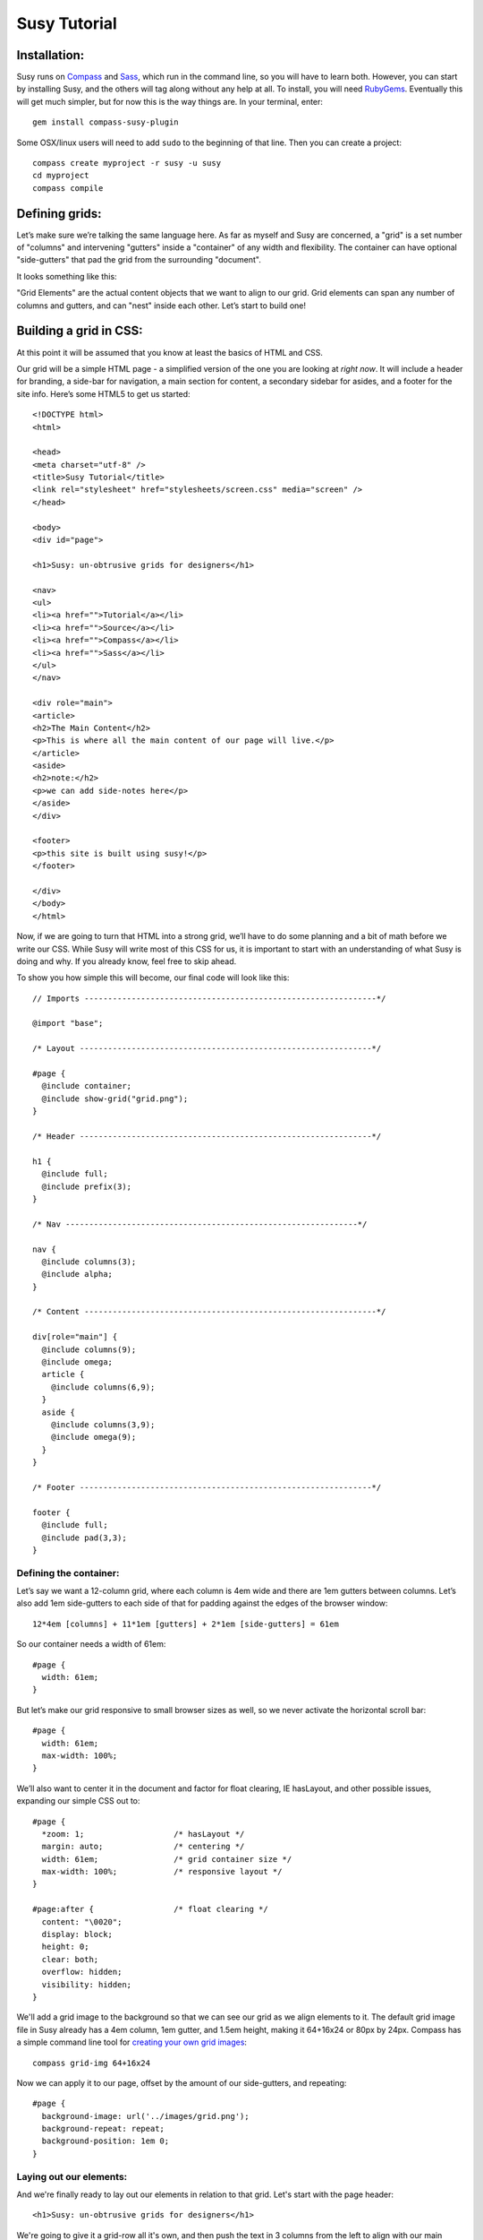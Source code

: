 =============
Susy Tutorial
=============

Installation:
=============

Susy runs on `Compass <http://www.compass-style.org/>`_ and `Sass <http://www.sass-lang.com>`_, which run in the command line, so you will have to learn both. However, you can start by installing Susy, and the others will tag along without any help at all. To install, you will need `RubyGems <http://www.rubygems.org/>`_. Eventually this will get much simpler, but for now this is the way things are. In your terminal, enter::

  gem install compass-susy-plugin

Some OSX/linux users will need to add ``sudo`` to the beginning of that line. Then you can create a project::

  compass create myproject -r susy -u susy
  cd myproject
  compass compile

Defining grids:
===============

Let’s make sure we’re talking the same language here. As far as myself and Susy are concerned, a "grid" is a set number of "columns" and intervening "gutters" inside a "container" of any width and flexibility. The container can have optional "side-gutters" that pad the grid from the surrounding "document".

It looks something like this:

.. image:: http://susy-media.oddbird.net/media/adminfiles/grid-system.png
   :width: 461
   :alt: labled susy grid demo

"Grid Elements" are the actual content objects that we want to align to our grid. Grid elements can span any number of columns and gutters, and can "nest" inside each other. Let’s start to build one!

Building a grid in CSS:
=======================

At this point it will be assumed that you know at least the basics of HTML and CSS.

Our grid will be a simple HTML page - a simplified version of the one you are looking at *right now*. It will include a header for branding, a side-bar for navigation, a main section for content, a secondary sidebar for asides, and a footer for the site info. Here’s some HTML5 to get us started::

  <!DOCTYPE html>
  <html>

  <head>
  <meta charset="utf-8" />
  <title>Susy Tutorial</title>
  <link rel="stylesheet" href="stylesheets/screen.css" media="screen" />
  </head>

  <body>
  <div id="page">

  <h1>Susy: un-obtrusive grids for designers</h1>

  <nav>
  <ul>
  <li><a href="">Tutorial</a></li>
  <li><a href="">Source</a></li>
  <li><a href="">Compass</a></li>
  <li><a href="">Sass</a></li>
  </ul>
  </nav>

  <div role="main">
  <article>
  <h2>The Main Content</h2>
  <p>This is where all the main content of our page will live.</p>
  </article>
  <aside>
  <h2>note:</h2>
  <p>we can add side-notes here</p>
  </aside>
  </div>

  <footer>
  <p>this site is built using susy!</p>
  </footer>

  </div>
  </body>
  </html>

Now, if we are going to turn that HTML into a strong grid, we’ll have to do some planning and a bit of math before we write our CSS. While Susy will write most of this CSS for us, it is important to start with an understanding of what Susy is doing and why. If you already know, feel free to skip ahead.

To show you how simple this will become, our final code will look like this::

  // Imports --------------------------------------------------------------*/

  @import "base";

  /* Layout --------------------------------------------------------------*/

  #page {
    @include container;
    @include show-grid("grid.png");
  }

  /* Header --------------------------------------------------------------*/

  h1 {
    @include full;
    @include prefix(3);
  }

  /* Nav --------------------------------------------------------------*/

  nav {
    @include columns(3);
    @include alpha;
  }

  /* Content --------------------------------------------------------------*/

  div[role="main"] {
    @include columns(9);
    @include omega;
    article {
      @include columns(6,9);
    }
    aside {
      @include columns(3,9);
      @include omega(9);
    }
  }

  /* Footer --------------------------------------------------------------*/

  footer {
    @include full;
    @include pad(3,3);
  }

Defining the container:
-----------------------

Let’s say we want a 12-column grid, where each column is 4em wide and there are 1em gutters between columns. Let’s also add 1em side-gutters to each side of that for padding against the edges of the browser window::

  12*4em [columns] + 11*1em [gutters] + 2*1em [side-gutters] = 61em

So our container needs a width of 61em::

  #page { 
    width: 61em; 
  }

But let’s make our grid responsive to small browser sizes as well, so we never activate the horizontal scroll bar::

  #page { 
    width: 61em; 
    max-width: 100%; 
  }

We’ll also want to center it in the document and factor for float clearing, IE hasLayout, and other possible issues, expanding our simple CSS out to::
  
  #page { 
    *zoom: 1;                   /* hasLayout */
    margin: auto;               /* centering */
    width: 61em;                /* grid container size */
    max-width: 100%;            /* responsive layout */
  }
  
  #page:after {                 /* float clearing */
    content: "\0020"; 
    display: block; 
    height: 0; 
    clear: both; 
    overflow: hidden; 
    visibility: hidden; 
  }
  
We'll add a grid image to the background so that we can see our grid as we align elements to it. The default grid image file in Susy already has a 4em column, 1em gutter, and 1.5em height, making it 64+16x24 or 80px by 24px. Compass has a simple command line tool for `creating your own grid images <http://compass-style.org/docs/tutorials/command-line/>`_::

  compass grid-img 64+16x24

Now we can apply it to our page, offset by the amount of our side-gutters, and repeating::

  #page {
    background-image: url('../images/grid.png');
    background-repeat: repeat;
    background-position: 1em 0;  
  }
  
Laying out our elements:
------------------------

And we're finally ready to lay out our elements in relation to that grid. Let's start with the page header::

  <h1>Susy: un-obtrusive grids for designers</h1>

We're going to give it a grid-row all it's own, and then push the text in 3 columns from the left to align with our main content. Full-width is, of course, the default for block-level elements, so this should be easy. All we need to do for the width is account for the side-gutters. For that, we will need a margin of 1em on each side.

That would be simple enough on it's own, but we want this grid to be super-flexible. Hell, why not build the coolest grid possible, right? If we build it with percentages rather than ems (even though the full width is determined in ems), we gain several advantages:

* We can change the outer width to anything we want without touching the math inside. That means we can switch from elastic to flexible to fluid, at any widths we want, by changing one single property on the container. This is a huge gain when you are designing in the browser. Or when you want to adjust for new display standards a year down the road. Or when you want to be responsive to user feedback. Or...
* We can use that same feature dynamically to handle smaller browser windows. At smaller sizes we can automatically become fluid (using our max-width declaration above) so that we never get a side-scroll bar.

The only problem with this is the math. It can get painful. We won't need to worry about that in development though, because Susy will take care of it. For now, however, let's see what is involved. We'll start by calculating the side gutter as a fraction of the full page::

  1em [side-gutter] / 61em [context] = 1.639%

The math is similar for pushing the text in from the left by three columns. We're spanning 3 columns and 3 gutters, still in a context of 61ems::

  (3*4em [columns] + 3*1em [gutters]) / 61em [context] = 24.59%
  
All this math is based on the same formula::

  target / context = multiplier

And so::

  h1 {
    margin-right: 1.639%;       /* right side gutter */
    margin-left: 1.639%;        /* left side gutter */
    padding-left: 24.59%;       /* 3-column 'prefix' */
  }

Spiffy. On to the navigation, then?::

  <nav>
  <ul>
  <li><a href="">Tutorial</a></li>
  <li><a href="">Source</a></li>
  <li><a href="">Compass</a></li>
  <li><a href="">Sass</a></li>
  </ul>
  </nav>

For the navigation, we'll need to account for the left side-gutter, a span of three columns (and the two intervening gutters), and a gutter to the right. Once we get all our math right, we will simply float it to the left so other elements can stack up next to it::

  (3*4em [columns] + 2*1em [gutters]) / 61em [context] = 22.951% [width]
  1em [gutter or side-gutter] / 61em [context] = 1.639% [left and right margins]

Both our left side-gutter and our right inside gutter are 1em at this point, which simplifies things for us a bit. Let's turn that into CSS::

  nav {
    display: inline;            /* fix an IE float bug */
    float: left;                /* float left (obviously) */
    width: 22.951%;             /* span 3 columns */
    margin-right: 1.639%;       /* right inside gutter */
    margin-left: 1.639%;        /* left side gutter */
    text-align: right;          /* right-align our text */
  }
  
Now to align our main content::

  <div role="main">
  <article>
  <h2>The Main Content</h2>
  <p>This is where all the main content of our page will live.</p>
  </article>
  <aside>
  <h2>note:</h2>
  <p>we can add side-notes here</p>
  </aside>
  </div>

We'll be giving it a span of the 9 remaining columns, with no left gutter needed, and a right side gutter (in this case the same as an internal gutter, but could be different)::

  (9*4em [columns] + 8*1em [gutters]) / 61em [context] = 72.131% [width]
  1em [side-gutter] / 61em = 1.639% [right margin]

Giving us::

  div[role="main"] {
    display: inline;            /* IE fix */
    float: right;               /* float the last element in a row right */
    width: 72.131%;             /* span 9 columns */
    margin-right: 1.639%;       /* right side gutter */
    #margin-left: -1em;         /* hack for IE6-7 sub-pixel rounding */
  }

Inside that div our math changes a bit. We are no longer in a context of 61em, we no longer have to worry about side-gutters, and the final elements in a row no longer get any gutter attached to the right-hand side. Let's stack up our article and aside to span 6 and 3 columns respectively::

  (6*4em + 5*1em) / (9*4em + 8*1em) = 65.909%
  (3*4em + 2*1em) / (9*4em + 8*1em) = 31.818%
  1em / (9*4em + 8*1em) = 2.273%
  
And the CSS::

  article {
    display: inline;            /* IE fix */
    float: left;                /* float left */
    width: 65.909%;             /* span 6 of 9 columns */
    margin-right: 2.273%;       /* right inside gutter */
  }

  aside {
    display: inline;            /* IE fix */
    float: right;               /* float the last element in a row right */
    width: 31.818%;             /* span 3 of 9 columns */
    margin-right: 0;            /* no gutter */
    #margin-left: -1em;         /* hack for IE6-7 sub-pixel rounding */
  }

All we have left is the footer, which is back in the 61em context and will be treated much like the header. The only difference is that we want to push it in 3 columns from both sides, keep the font size, and push it around less vertically. We also want it to clear all our floats::

  footer { 
    clear: both;                /* footer clears all previous floats */
    margin-right: 1.639%;       /* right side gutter */
    margin-left: 1.639%;        /* left side gutter */
    padding-left: 24.59%;       /* 3-column 'prefix' */  
    padding-right: 24.59%;      /* 3-column 'suffix' */  
  }

Done! Here's your final CSS::

  /* Susy --------------------------------------------------------------*/

  #page { 
    *zoom: 1;                   /* hasLayout */
    margin: auto;               /* centering */
    width: 61em;                /* grid container size */
    max-width: 100%;            /* responsive layout */
    background-image: url('../images/grid.png');
    background-repeat: repeat;
    background-position: 1em 0;
  }
  
  #page:after {                 /* float clearing */
    content: "\0020"; 
    display: block; 
    height: 0; 
    clear: both; 
    overflow: hidden; 
    visibility: hidden; 
  }

  /* Header -----------------------------------------*/

  h1 { 
    margin-right: 1.639%;       /* right side gutter */
    margin-left: 1.639%;        /* left side gutter */
    padding-left: 24.59%;       /* 3-column 'prefix' */  
  }

  /* Nav ---------------------------------------------*/

  nav {
    display: inline;            /* fix an IE float bug */
    float: left;                /* float left (obviously) */
    width: 22.951%;             /* span 3 columns */
    margin-right: 1.639%;       /* right side gutter */
    margin-left: 1.639%;        /* left inside gutter */
    text-align: right;          /* right-align our text */
  }

  /* Content ------------------------------------------*/

  div[role="main"] {
    display: inline;            /* IE fix */
    float: right;               /* float the last element in a row right */
    width: 72.131%;             /* span 9 columns */
    margin-right: 1.639%;       /* right side gutter */
    #margin-left: -1em;         /* hack for IE6-7 sub-pixel rounding */
  }

  article {
    display: inline;            /* IE fix */
    float: left;                /* float left */
    width: 65.909%;             /* span 6 of 9 columns */
    margin-right: 2.273%;       /* right inside gutter */
  }

  aside {
    display: inline;            /* IE fix */
    float: right;               /* float the last element in a row right */
    width: 31.818%;             /* span 3 of 9 columns */
    margin-right: 0;            /* no gutter */
    #margin-left: -1em;         /* hack for IE6-7 sub-pixel rounding */
  }

  /* Footer -------------------------------------------*/

  footer { 
    clear: both;                /* footer clears all previous floats */
    margin-right: 1.639%;       /* right side gutter */
    margin-left: 1.639%;        /* left side gutter */
    padding-left: 24.59%;       /* 3-column 'prefix' */  
    padding-right: 24.59%;      /* 3-column 'suffix' */  
  }

Now imagine building a complex grid with all that math and repeated code. Many of you may not even need to imagine: you've done it on a daily basis. Now let's look at how Susy can simplify all of that for you.

Building a grid with Susy:
==========================

Every single line of CSS that we have written so far can be handled more simply and dynamically with Susy. Susy uses abstraction and math functions to make sure you can build and adjust your grid using just a few variables and commands, rather than doing all the math and writing all the code yourself.

For this we'll assume you already know the basics of Sass (either syntax) and Compass. You can handle the compiling of files, etc. I'll just explain how the Susy part works.

Defining the grid:
------------------

We have to start by telling Susy about the grid that we want to build. Susy starts us out with a set of variables to do that. You can find them in the ``base`` partial (file beginning with ``_``) in your susy project sass directory::

  // Grid --------------------------------------------------------------

  $total-cols: 12
  $col-width: 4em
  $gutter-width: 1em
  $side-gutter-width: $gutter-width

``$total-cols`` represents the number of columns in our grid, ``$col-width`` is the width of each column, ``$gutter-width`` is the width of space between columns, and ``$side-gutter-width`` is the space on either side of the page.

These variables can and should be edited to fit any grid you would like to build. Font sizes should be set in pixels here, and Susy will make sure they become flexible in the CSS. For a fixed grid you can simply change your grid units to px. For a fluid grid you can change them to percentages, assuming they all add up to 100% or less.

But we won't do that now. For now we want an elastic grid, and the default one is exactly to our specifications. That's lucky. Coincidence or fate? We'll never know.

Now we just need to build that. If you open your ``screen`` sass file you will see::

  //** SCREEN STYLES **//

  // Imports --------------------------------------------------------------

  @import "base";

  /* Layout -------------------------------------------------------------- */

  // change '.container' to match your HTML container element
  // or @extend it to apply multiple containers on your site.
  .container {
    @include container;
    @include show-grid("grid.png"); }

  // show-grid loads a 64+16x24 grid image by default
  // For other grid settings, run `compass grid-img 30+10x20`
  // Where 30 is the column width, 10 is the gutter width,
  // and 20 is the (optional) line-height.

  /* Styles -------------------------------------------------------------- */

We've already done as instructed and linked to screen.css in our HTML. Good hustle there.

The ``.container`` element has the ``container`` mixin included, which handles sizing, centering, a clear-fix and has-layout. It also has the ``show-grid`` mixin set up to show us our grid. All you need to change to match your own markup is the ``.container`` selector, and you are ready to go with a Susy grid already in place. Since our demo uses ``#page`` as the container, we will make that one simple change.

Laying out our elements:
------------------------

Let's take it from the top again, starting with that ``h1`` banner. We want it to span the full width of the grid container, minus the side-gutters, and then we want to pad the left by 3 columns, and give some vertical space. No problem.

There is one more term we need to establish. In order to properly apply or remove gutters and side-gutters at the right moments, Susy needs to know whether a given element lives in a "root" or "nested" context. 

In Susy, the context is the default full-span of the block, or the space that is available for it to expand into naturally. That is normally the width of a near ancestor, and when using Susy properly, the nearest grid-assigned ancestor. If your context is not aligned to the grid, Susy can't do much to help you. Because of that, Susy context is given in terms of columns-spanned.

Using that definition, a "root context", in Susy terms, refers to any element whose nearest grid ancestor is the ``container`` element. Our ``h1``, for example, is in a root context. Keep that in mind. 

Susy has a simple mixin for handling elements that span their full context, and another to add a padding prefix spanning any number of columns::

  full([context])
  prefix(span, [context])

However, with Susy, we **never** pass the context when it is "root". Instead::

  h1 {
    @include full;
    @include prefix(3);
  }

Looks good. On the navigation: 3 columns floated left at the root context. We have a few more mixins we can use::

  columns(span, [context])
  alpha

The ``alpha`` mixin is only needed at the root context on the left-most ``columns`` element of any row. This adds on the necessary side-gutter. It doesn't take any arguments, because it is only needed in this one specific situation and always has the same effect::

  nav {
    @include columns(3);
    @include alpha;
  }

All set there, let's take care of the content: 9 columns floated right and then subdivided into a main 6-column article and a 3-columns aside. The only change here is that we'll use ``omega`` instead of ``alpha``::

  omega([context])

The difference is that we will need omega in any context, so it gets that argument passed to it (when the context is other-than-root). That is because Susy applies internal gutters to the right margins of their preceeding columns. We only need ``alpha`` to take care of left side-gutters at the root, but we need ``omega`` to take care of both adding the root side-gutter and removing the final gutters later on. You can see that below. Let's do this thing::

  div[role="main"] {
    @include columns(9);
    @include omega;
    article {
      @include columns(6,9);
    }
    aside {
      @include columns(3,9);
      @include omega(9);
    }
  }

There you see everything you need to know. The div element is in a root context and so no context is passed to the mixins. But then the div *becomes* the context at 9-columns wide, and that is passed to all nested grid mixins as the second argument. That's not too hard, is it?

The footer is back in the root context, at the full width but padded in from both sides. That brings us to two new mixins we can use::

  suffix(span, [context])
  pad(prefix, suffix, [context])

``suffix`` works just like prefix did. It may be worth noting that both are subtractive when applied to a ``full`` element, because full elements have no set width applied. Where a full-width element would normally expand to all 12 columns, the added padding makes the content-box narrower rather than pushing out the borders. So 3 columns of padding leave you only with 9 columns of content. But, given the standard css box-model of padding adding to set widths, they will become additive when applied to ``columns`` elements. Assigning 3 columns to the width, and another 3 to the padding will make for a 6-column element. 

``pad`` is simply a shortcut for adding both ``prefix`` and ``suffix`` at the same time. Let's put it together::

  footer {
    @include full;
    @include pad(3,3);
  }

And we're done. No math. Just columns and contexts, alphas and omegas. That's it. Susy does the rest. Here's our full code, about 1/3rd the length of our CSS and much more clear::

  // Imports --------------------------------------------------------------*/

  @import "base";

  /* Layout --------------------------------------------------------------*/

  #page {
    @include container;
    @include show-grid("grid.png");
  }

  /* Header --------------------------------------------------------------*/

  h1 {
    @include full;
    @include prefix(3);
  }

  /* Nav --------------------------------------------------------------*/

  nav {
    @include columns(3);
    @include alpha;
  }

  /* Content --------------------------------------------------------------*/

  div[role="main"] {
    @include columns(9);
    @include omega;
    article {
      @include columns(6,9);
    }
    aside {
      @include columns(3,9);
      @include omega(9);
    }
  }

  /* Footer --------------------------------------------------------------*/

  footer {
    @include full;
    @include pad(3,3);
  }

Moving Forward
==============

Susy is full of more flexibility and features under the surface. You can get straight to the numbers without any properties attached using the ``columns()`` and ``gutter()`` and ``side-gutter()`` functions to do your own math. You can change a setting to remove all IE hackery. You can push your page left or right instead of center. You can manipulate your vertical rhythm extensively without breaking it. And so on and on. 

Susy is simply a set of functions and mixins that do math for you. That is all. There is nothing all-in-one or magical about these things, and they will break if not applied with some finesse. You won't find leakier abstractions. While we try to fill the gaps any way we can, Susy can't write your HTML and doesn't know your design. That isn't a bug, that's the way things are.

Whether you are a beginner or an expert at CSS, Susy can help you get a site off the ground more quickly and easily. Either way, you should be checking the output CSS and comparing it to your desired outcome. As always with Sass, browsers don't care what abstractions you used, they only care what CSS is in that output file. To debug means to read the CSS. As an expert you can use that knowledge to adjust your use of Susy for optimized output. For beginners, you can start to learn the tricks of the CSS trade by seeing how Susy works, and eventually you'll be an expert.